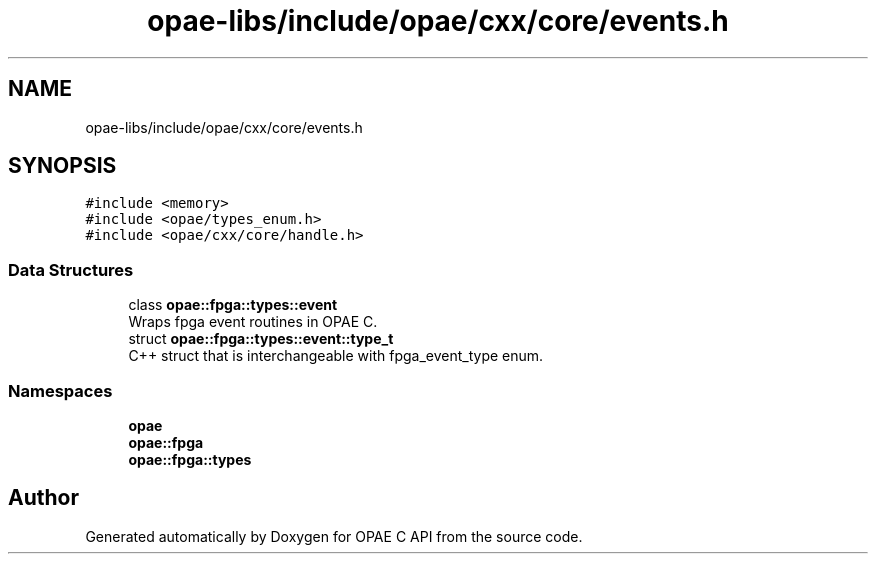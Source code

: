 .TH "opae-libs/include/opae/cxx/core/events.h" 3 "Wed Dec 16 2020" "Version -.." "OPAE C API" \" -*- nroff -*-
.ad l
.nh
.SH NAME
opae-libs/include/opae/cxx/core/events.h
.SH SYNOPSIS
.br
.PP
\fC#include <memory>\fP
.br
\fC#include <opae/types_enum\&.h>\fP
.br
\fC#include <opae/cxx/core/handle\&.h>\fP
.br

.SS "Data Structures"

.in +1c
.ti -1c
.RI "class \fBopae::fpga::types::event\fP"
.br
.RI "Wraps fpga event routines in OPAE C\&. "
.ti -1c
.RI "struct \fBopae::fpga::types::event::type_t\fP"
.br
.RI "C++ struct that is interchangeable with fpga_event_type enum\&. "
.in -1c
.SS "Namespaces"

.in +1c
.ti -1c
.RI " \fBopae\fP"
.br
.ti -1c
.RI " \fBopae::fpga\fP"
.br
.ti -1c
.RI " \fBopae::fpga::types\fP"
.br
.in -1c
.SH "Author"
.PP 
Generated automatically by Doxygen for OPAE C API from the source code\&.
